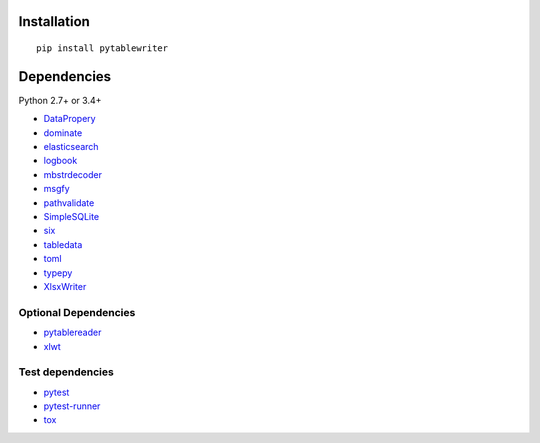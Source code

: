 Installation
============
::

    pip install pytablewriter


Dependencies
============
Python 2.7+ or 3.4+

- `DataPropery <https://github.com/thombashi/DataProperty>`__
- `dominate <http://github.com/Knio/dominate/>`__
- `elasticsearch <https://github.com/elastic/elasticsearch-py>`__
- `logbook <http://logbook.readthedocs.io/en/stable/>`__
- `mbstrdecoder <https://github.com/thombashi/mbstrdecoder>`__
- `msgfy <https://github.com/thombashi/msgfy>`__
- `pathvalidate <https://github.com/thombashi/pathvalidate>`__
- `SimpleSQLite <https://github.com/thombashi/SimpleSQLite>`__
- `six <https://pypi.python.org/pypi/six/>`__
- `tabledata <https://github.com/thombashi/tabledata>`__
- `toml <https://github.com/uiri/toml>`__
- `typepy <https://github.com/thombashi/typepy>`__
- `XlsxWriter <http://xlsxwriter.readthedocs.io/>`__

Optional Dependencies
----------------------------------
- `pytablereader <https://github.com/thombashi/pytablereader>`__
- `xlwt <http://www.python-excel.org/>`__

Test dependencies
-----------------
- `pytest <http://pytest.org/latest/>`__
- `pytest-runner <https://pypi.python.org/pypi/pytest-runner>`__
- `tox <https://testrun.org/tox/latest/>`__
